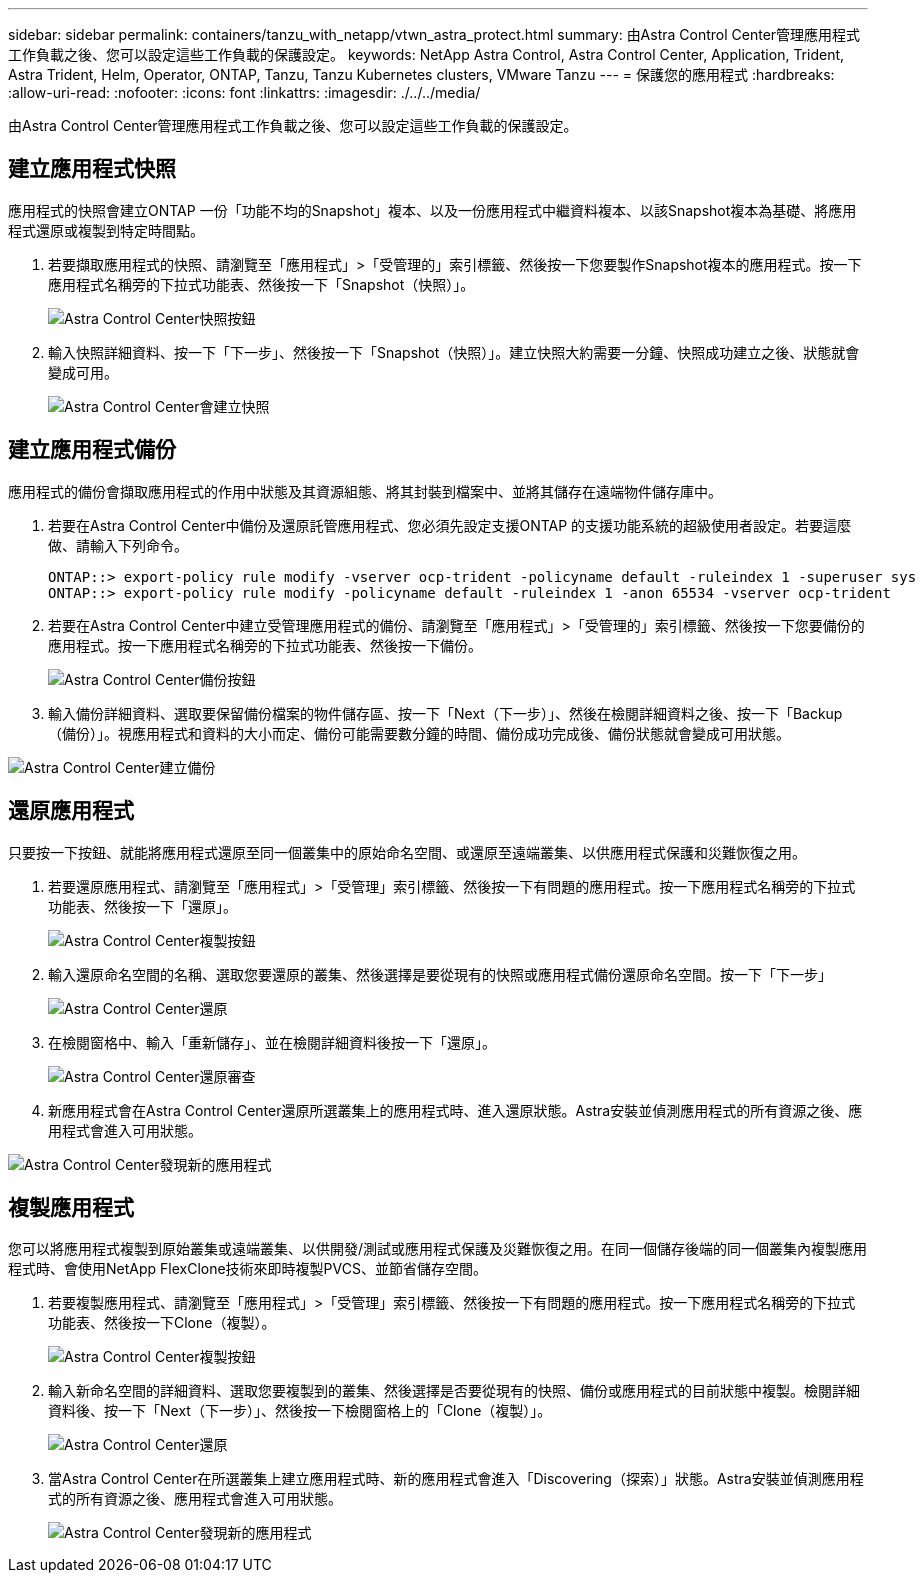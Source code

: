 ---
sidebar: sidebar 
permalink: containers/tanzu_with_netapp/vtwn_astra_protect.html 
summary: 由Astra Control Center管理應用程式工作負載之後、您可以設定這些工作負載的保護設定。 
keywords: NetApp Astra Control, Astra Control Center, Application, Trident, Astra Trident, Helm, Operator, ONTAP, Tanzu, Tanzu Kubernetes clusters, VMware Tanzu 
---
= 保護您的應用程式
:hardbreaks:
:allow-uri-read: 
:nofooter: 
:icons: font
:linkattrs: 
:imagesdir: ./../../media/


由Astra Control Center管理應用程式工作負載之後、您可以設定這些工作負載的保護設定。



== 建立應用程式快照

應用程式的快照會建立ONTAP 一份「功能不均的Snapshot」複本、以及一份應用程式中繼資料複本、以該Snapshot複本為基礎、將應用程式還原或複製到特定時間點。

. 若要擷取應用程式的快照、請瀏覽至「應用程式」>「受管理的」索引標籤、然後按一下您要製作Snapshot複本的應用程式。按一下應用程式名稱旁的下拉式功能表、然後按一下「Snapshot（快照）」。
+
image::vtwn_image18.jpg[Astra Control Center快照按鈕]

. 輸入快照詳細資料、按一下「下一步」、然後按一下「Snapshot（快照）」。建立快照大約需要一分鐘、快照成功建立之後、狀態就會變成可用。
+
image::vtwn_image19.jpg[Astra Control Center會建立快照]





== 建立應用程式備份

應用程式的備份會擷取應用程式的作用中狀態及其資源組態、將其封裝到檔案中、並將其儲存在遠端物件儲存庫中。

. 若要在Astra Control Center中備份及還原託管應用程式、您必須先設定支援ONTAP 的支援功能系統的超級使用者設定。若要這麼做、請輸入下列命令。
+
[listing]
----
ONTAP::> export-policy rule modify -vserver ocp-trident -policyname default -ruleindex 1 -superuser sys
ONTAP::> export-policy rule modify -policyname default -ruleindex 1 -anon 65534 -vserver ocp-trident
----
. 若要在Astra Control Center中建立受管理應用程式的備份、請瀏覽至「應用程式」>「受管理的」索引標籤、然後按一下您要備份的應用程式。按一下應用程式名稱旁的下拉式功能表、然後按一下備份。
+
image::vtwn_image18.jpg[Astra Control Center備份按鈕]

. 輸入備份詳細資料、選取要保留備份檔案的物件儲存區、按一下「Next（下一步）」、然後在檢閱詳細資料之後、按一下「Backup（備份）」。視應用程式和資料的大小而定、備份可能需要數分鐘的時間、備份成功完成後、備份狀態就會變成可用狀態。


image::vtwn_image20.jpg[Astra Control Center建立備份]



== 還原應用程式

只要按一下按鈕、就能將應用程式還原至同一個叢集中的原始命名空間、或還原至遠端叢集、以供應用程式保護和災難恢復之用。

. 若要還原應用程式、請瀏覽至「應用程式」>「受管理」索引標籤、然後按一下有問題的應用程式。按一下應用程式名稱旁的下拉式功能表、然後按一下「還原」。
+
image::vtwn_image18.jpg[Astra Control Center複製按鈕]

. 輸入還原命名空間的名稱、選取您要還原的叢集、然後選擇是要從現有的快照或應用程式備份還原命名空間。按一下「下一步」
+
image::vtwn_image21.jpg[Astra Control Center還原]

. 在檢閱窗格中、輸入「重新儲存」、並在檢閱詳細資料後按一下「還原」。
+
image::vtwn_image22.jpg[Astra Control Center還原審查]

. 新應用程式會在Astra Control Center還原所選叢集上的應用程式時、進入還原狀態。Astra安裝並偵測應用程式的所有資源之後、應用程式會進入可用狀態。


image::vtwn_image17.jpg[Astra Control Center發現新的應用程式]



== 複製應用程式

您可以將應用程式複製到原始叢集或遠端叢集、以供開發/測試或應用程式保護及災難恢復之用。在同一個儲存後端的同一個叢集內複製應用程式時、會使用NetApp FlexClone技術來即時複製PVCS、並節省儲存空間。

. 若要複製應用程式、請瀏覽至「應用程式」>「受管理」索引標籤、然後按一下有問題的應用程式。按一下應用程式名稱旁的下拉式功能表、然後按一下Clone（複製）。
+
image::vtwn_image18.jpg[Astra Control Center複製按鈕]

. 輸入新命名空間的詳細資料、選取您要複製到的叢集、然後選擇是否要從現有的快照、備份或應用程式的目前狀態中複製。檢閱詳細資料後、按一下「Next（下一步）」、然後按一下檢閱窗格上的「Clone（複製）」。
+
image:vtwn_image23.jpg["Astra Control Center還原"]

. 當Astra Control Center在所選叢集上建立應用程式時、新的應用程式會進入「Discovering（探索）」狀態。Astra安裝並偵測應用程式的所有資源之後、應用程式會進入可用狀態。
+
image:vtwn_image24.jpg["Astra Control Center發現新的應用程式"]


